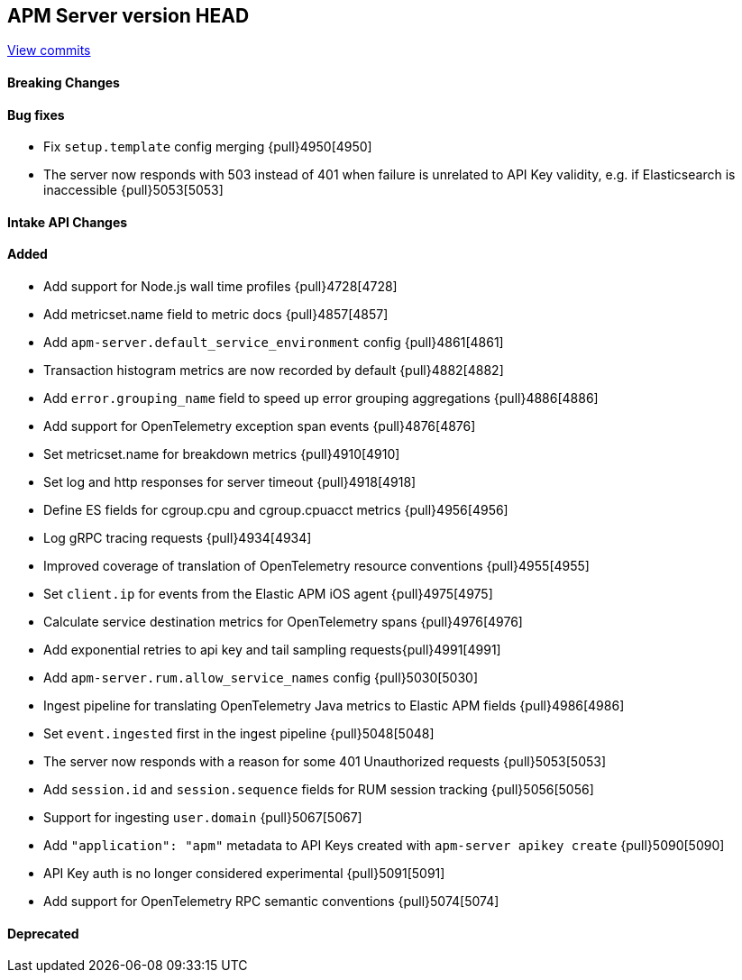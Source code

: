[[release-notes-head]]
== APM Server version HEAD

https://github.com/elastic/apm-server/compare/7.12\...master[View commits]

[float]
==== Breaking Changes

[float]
==== Bug fixes
* Fix `setup.template` config merging {pull}4950[4950]
* The server now responds with 503 instead of 401 when failure is unrelated to API Key validity, e.g. if Elasticsearch is inaccessible {pull}5053[5053]

[float]
==== Intake API Changes

[float]
==== Added
* Add support for Node.js wall time profiles {pull}4728[4728]
* Add metricset.name field to metric docs {pull}4857[4857]
* Add `apm-server.default_service_environment` config {pull}4861[4861]
* Transaction histogram metrics are now recorded by default {pull}4882[4882]
* Add `error.grouping_name` field to speed up error grouping aggregations {pull}4886[4886]
* Add support for OpenTelemetry exception span events {pull}4876[4876]
* Set metricset.name for breakdown metrics {pull}4910[4910]
* Set log and http responses for server timeout {pull}4918[4918]
* Define ES fields for cgroup.cpu and cgroup.cpuacct metrics {pull}4956[4956]
* Log gRPC tracing requests {pull}4934[4934]
* Improved coverage of translation of OpenTelemetry resource conventions {pull}4955[4955]
* Set `client.ip` for events from the Elastic APM iOS agent {pull}4975[4975]
* Calculate service destination metrics for OpenTelemetry spans {pull}4976[4976]
* Add exponential retries to api key and tail sampling requests{pull}4991[4991]
* Add `apm-server.rum.allow_service_names` config {pull}5030[5030]
* Ingest pipeline for translating OpenTelemetry Java metrics to Elastic APM fields {pull}4986[4986]
* Set `event.ingested` first in the ingest pipeline {pull}5048[5048]
* The server now responds with a reason for some 401 Unauthorized requests {pull}5053[5053]
* Add `session.id` and `session.sequence` fields for RUM session tracking {pull}5056[5056]
* Support for ingesting `user.domain` {pull}5067[5067]
* Add `"application": "apm"` metadata to API Keys created with `apm-server apikey create` {pull}5090[5090]
* API Key auth is no longer considered experimental {pull}5091[5091]
* Add support for OpenTelemetry RPC semantic conventions {pull}5074[5074]

[float]
==== Deprecated
